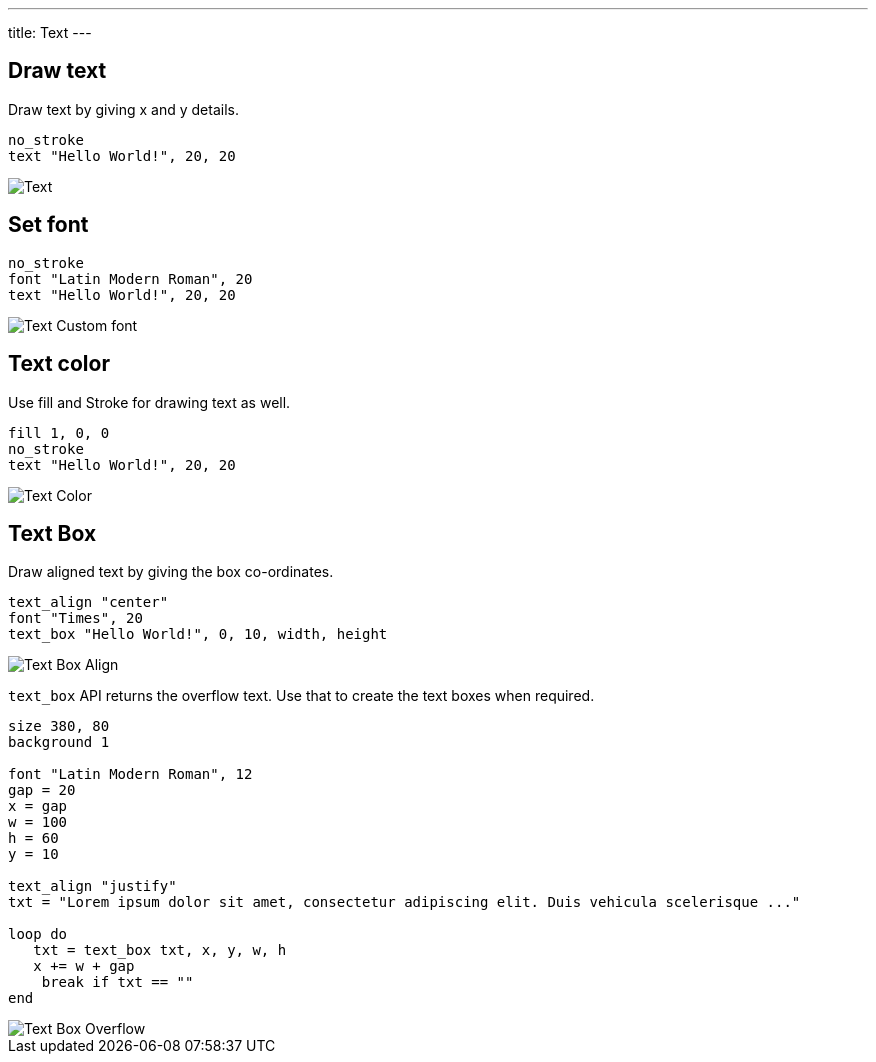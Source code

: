 ---
title: Text
---

== Draw text

Draw text by giving x and y details.

[source,crystal]
----
no_stroke
text "Hello World!", 20, 20
----

image::/images/text_default.png[Text]

== Set font

[source,crystal]
----
no_stroke
font "Latin Modern Roman", 20
text "Hello World!", 20, 20
----

image::/images/text_font.png[Text Custom font]

== Text color

Use fill and Stroke for drawing text as well.

[source,crystal]
----
fill 1, 0, 0
no_stroke
text "Hello World!", 20, 20
----

image::/images/text_color.png[Text Color]

== Text Box

Draw aligned text by giving the box co-ordinates.

[source,crystal]
----
text_align "center"
font "Times", 20
text_box "Hello World!", 0, 10, width, height
----

image::/images/text_box_align.png[Text Box Align]

`text_box` API returns the overflow text. Use that to create the text boxes when required.

[source,crystal]
----
size 380, 80
background 1

font "Latin Modern Roman", 12
gap = 20
x = gap
w = 100
h = 60
y = 10

text_align "justify"
txt = "Lorem ipsum dolor sit amet, consectetur adipiscing elit. Duis vehicula scelerisque ..."

loop do
   txt = text_box txt, x, y, w, h
   x += w + gap
    break if txt == ""
end
----

image::/images/text_box_overflow.png[Text Box Overflow]
